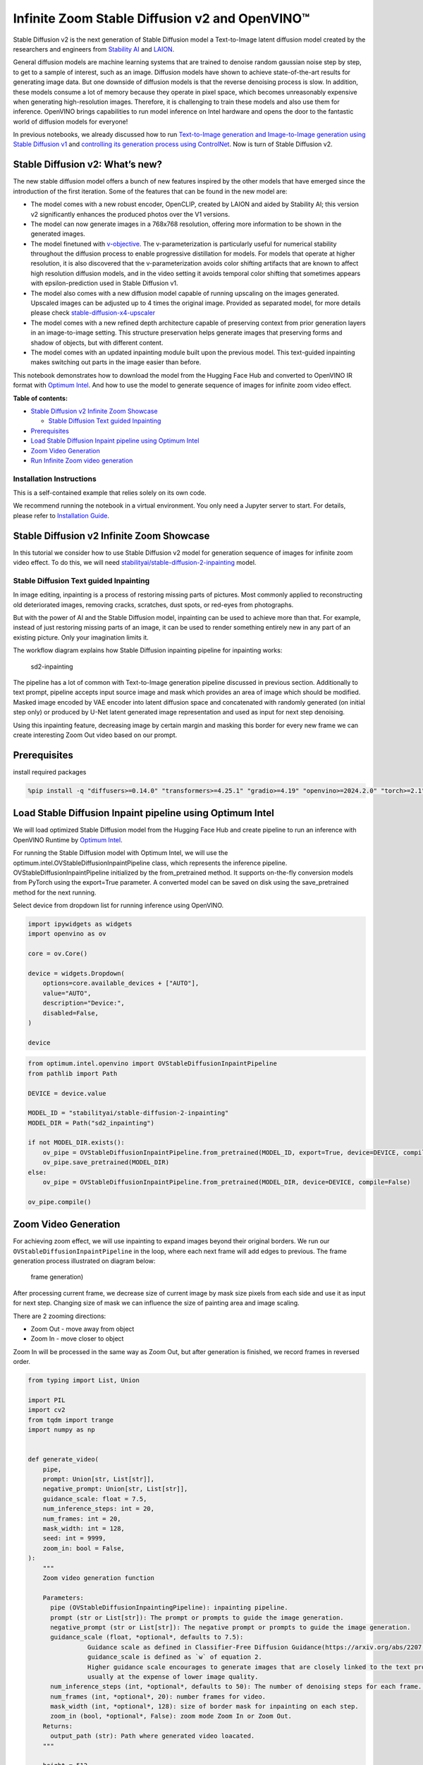 Infinite Zoom Stable Diffusion v2 and OpenVINO™
===============================================

Stable Diffusion v2 is the next generation of Stable Diffusion model a
Text-to-Image latent diffusion model created by the researchers and
engineers from `Stability AI <https://stability.ai/>`__ and
`LAION <https://laion.ai/>`__.

General diffusion models are machine learning systems that are trained
to denoise random gaussian noise step by step, to get to a sample of
interest, such as an image. Diffusion models have shown to achieve
state-of-the-art results for generating image data. But one downside of
diffusion models is that the reverse denoising process is slow. In
addition, these models consume a lot of memory because they operate in
pixel space, which becomes unreasonably expensive when generating
high-resolution images. Therefore, it is challenging to train these
models and also use them for inference. OpenVINO brings capabilities to
run model inference on Intel hardware and opens the door to the
fantastic world of diffusion models for everyone!

In previous notebooks, we already discussed how to run `Text-to-Image
generation and Image-to-Image generation using Stable Diffusion
v1 <stable-diffusion-text-to-image-with-output.html>`__
and `controlling its generation process using
ControlNet <controlnet-stable-diffusion-with-output.html>`__.
Now is turn of Stable Diffusion v2.

Stable Diffusion v2: What’s new?
--------------------------------

The new stable diffusion model offers a bunch of new features inspired
by the other models that have emerged since the introduction of the
first iteration. Some of the features that can be found in the new model
are:

-  The model comes with a new robust encoder, OpenCLIP, created by LAION
   and aided by Stability AI; this version v2 significantly enhances the
   produced photos over the V1 versions.
-  The model can now generate images in a 768x768 resolution, offering
   more information to be shown in the generated images.
-  The model finetuned with
   `v-objective <https://arxiv.org/abs/2202.00512>`__. The
   v-parameterization is particularly useful for numerical stability
   throughout the diffusion process to enable progressive distillation
   for models. For models that operate at higher resolution, it is also
   discovered that the v-parameterization avoids color shifting
   artifacts that are known to affect high resolution diffusion models,
   and in the video setting it avoids temporal color shifting that
   sometimes appears with epsilon-prediction used in Stable Diffusion
   v1.
-  The model also comes with a new diffusion model capable of running
   upscaling on the images generated. Upscaled images can be adjusted up
   to 4 times the original image. Provided as separated model, for more
   details please check
   `stable-diffusion-x4-upscaler <https://huggingface.co/stabilityai/stable-diffusion-x4-upscaler>`__
-  The model comes with a new refined depth architecture capable of
   preserving context from prior generation layers in an image-to-image
   setting. This structure preservation helps generate images that
   preserving forms and shadow of objects, but with different content.
-  The model comes with an updated inpainting module built upon the
   previous model. This text-guided inpainting makes switching out parts
   in the image easier than before.

This notebook demonstrates how to download the model from the Hugging
Face Hub and converted to OpenVINO IR format with `Optimum
Intel <https://huggingface.co/docs/optimum/intel/inference#stable-diffusion>`__.
And how to use the model to generate sequence of images for infinite
zoom video effect.

**Table of contents:**


-  `Stable Diffusion v2 Infinite Zoom
   Showcase <#stable-diffusion-v2-infinite-zoom-showcase>`__

   -  `Stable Diffusion Text guided
      Inpainting <#stable-diffusion-text-guided-inpainting>`__

-  `Prerequisites <#prerequisites>`__
-  `Load Stable Diffusion Inpaint pipeline using Optimum
   Intel <#load-stable-diffusion-inpaint-pipeline-using-optimum-intel>`__
-  `Zoom Video Generation <#zoom-video-generation>`__
-  `Run Infinite Zoom video
   generation <#run-infinite-zoom-video-generation>`__

Installation Instructions
~~~~~~~~~~~~~~~~~~~~~~~~~

This is a self-contained example that relies solely on its own code.

We recommend running the notebook in a virtual environment. You only
need a Jupyter server to start. For details, please refer to
`Installation
Guide <https://github.com/openvinotoolkit/openvino_notebooks/blob/latest/README.md#-installation-guide>`__.

Stable Diffusion v2 Infinite Zoom Showcase
------------------------------------------



In this tutorial we consider how to use Stable Diffusion v2 model for
generation sequence of images for infinite zoom video effect. To do
this, we will need
`stabilityai/stable-diffusion-2-inpainting <https://huggingface.co/stabilityai/stable-diffusion-2-inpainting>`__
model.

Stable Diffusion Text guided Inpainting
~~~~~~~~~~~~~~~~~~~~~~~~~~~~~~~~~~~~~~~



In image editing, inpainting is a process of restoring missing parts of
pictures. Most commonly applied to reconstructing old deteriorated
images, removing cracks, scratches, dust spots, or red-eyes from
photographs.

But with the power of AI and the Stable Diffusion model, inpainting can
be used to achieve more than that. For example, instead of just
restoring missing parts of an image, it can be used to render something
entirely new in any part of an existing picture. Only your imagination
limits it.

The workflow diagram explains how Stable Diffusion inpainting pipeline
for inpainting works:

.. figure:: https://github.com/openvinotoolkit/openvino_notebooks/assets/22090501/9ac6de45-186f-4a3c-aa20-825825a337eb
   :alt: sd2-inpainting

   sd2-inpainting

The pipeline has a lot of common with Text-to-Image generation pipeline
discussed in previous section. Additionally to text prompt, pipeline
accepts input source image and mask which provides an area of image
which should be modified. Masked image encoded by VAE encoder into
latent diffusion space and concatenated with randomly generated (on
initial step only) or produced by U-Net latent generated image
representation and used as input for next step denoising.

Using this inpainting feature, decreasing image by certain margin and
masking this border for every new frame we can create interesting Zoom
Out video based on our prompt.

Prerequisites
-------------



install required packages

.. code:: ipython3

    %pip install -q "diffusers>=0.14.0" "transformers>=4.25.1" "gradio>=4.19" "openvino>=2024.2.0" "torch>=2.1" Pillow opencv-python "git+https://github.com/huggingface/optimum-intel.git" --extra-index-url https://download.pytorch.org/whl/cpu

Load Stable Diffusion Inpaint pipeline using Optimum Intel
----------------------------------------------------------



We will load optimized Stable Diffusion model from the Hugging Face Hub
and create pipeline to run an inference with OpenVINO Runtime by
`Optimum
Intel <https://huggingface.co/docs/optimum/intel/inference#stable-diffusion>`__.

For running the Stable Diffusion model with Optimum Intel, we will use
the optimum.intel.OVStableDiffusionInpaintPipeline class, which
represents the inference pipeline. OVStableDiffusionInpaintPipeline
initialized by the from_pretrained method. It supports on-the-fly
conversion models from PyTorch using the export=True parameter. A
converted model can be saved on disk using the save_pretrained method
for the next running.

Select device from dropdown list for running inference using OpenVINO.

.. code:: ipython3

    import ipywidgets as widgets
    import openvino as ov

    core = ov.Core()

    device = widgets.Dropdown(
        options=core.available_devices + ["AUTO"],
        value="AUTO",
        description="Device:",
        disabled=False,
    )

    device

.. code:: ipython3

    from optimum.intel.openvino import OVStableDiffusionInpaintPipeline
    from pathlib import Path

    DEVICE = device.value

    MODEL_ID = "stabilityai/stable-diffusion-2-inpainting"
    MODEL_DIR = Path("sd2_inpainting")

    if not MODEL_DIR.exists():
        ov_pipe = OVStableDiffusionInpaintPipeline.from_pretrained(MODEL_ID, export=True, device=DEVICE, compile=False)
        ov_pipe.save_pretrained(MODEL_DIR)
    else:
        ov_pipe = OVStableDiffusionInpaintPipeline.from_pretrained(MODEL_DIR, device=DEVICE, compile=False)

    ov_pipe.compile()

Zoom Video Generation
---------------------



For achieving zoom effect, we will use inpainting to expand images
beyond their original borders. We run our
``OVStableDiffusionInpaintPipeline`` in the loop, where each next frame
will add edges to previous. The frame generation process illustrated on
diagram below:

.. figure:: https://user-images.githubusercontent.com/29454499/228739686-436f2759-4c79-42a2-a70f-959fb226834c.png
   :alt: frame generation)

   frame generation)

After processing current frame, we decrease size of current image by
mask size pixels from each side and use it as input for next step.
Changing size of mask we can influence the size of painting area and
image scaling.

There are 2 zooming directions:

-  Zoom Out - move away from object
-  Zoom In - move closer to object

Zoom In will be processed in the same way as Zoom Out, but after
generation is finished, we record frames in reversed order.

.. code:: ipython3

    from typing import List, Union

    import PIL
    import cv2
    from tqdm import trange
    import numpy as np


    def generate_video(
        pipe,
        prompt: Union[str, List[str]],
        negative_prompt: Union[str, List[str]],
        guidance_scale: float = 7.5,
        num_inference_steps: int = 20,
        num_frames: int = 20,
        mask_width: int = 128,
        seed: int = 9999,
        zoom_in: bool = False,
    ):
        """
        Zoom video generation function

        Parameters:
          pipe (OVStableDiffusionInpaintingPipeline): inpainting pipeline.
          prompt (str or List[str]): The prompt or prompts to guide the image generation.
          negative_prompt (str or List[str]): The negative prompt or prompts to guide the image generation.
          guidance_scale (float, *optional*, defaults to 7.5):
                    Guidance scale as defined in Classifier-Free Diffusion Guidance(https://arxiv.org/abs/2207.12598).
                    guidance_scale is defined as `w` of equation 2.
                    Higher guidance scale encourages to generate images that are closely linked to the text prompt,
                    usually at the expense of lower image quality.
          num_inference_steps (int, *optional*, defaults to 50): The number of denoising steps for each frame. More denoising steps usually lead to a higher quality image at the expense of slower inference.
          num_frames (int, *optional*, 20): number frames for video.
          mask_width (int, *optional*, 128): size of border mask for inpainting on each step.
          zoom_in (bool, *optional*, False): zoom mode Zoom In or Zoom Out.
        Returns:
          output_path (str): Path where generated video loacated.
        """

        height = 512
        width = height

        current_image = PIL.Image.new(mode="RGBA", size=(height, width))
        mask_image = np.array(current_image)[:, :, 3]
        mask_image = PIL.Image.fromarray(255 - mask_image).convert("RGB")
        current_image = current_image.convert("RGB")
        init_images = pipe(
            prompt=prompt,
            negative_prompt=negative_prompt,
            image=current_image,
            guidance_scale=guidance_scale,
            mask_image=mask_image,
            num_inference_steps=num_inference_steps,
        ).images

        image_grid(init_images, rows=1, cols=1)

        num_outpainting_steps = num_frames
        num_interpol_frames = 30

        current_image = init_images[0]
        all_frames = []
        all_frames.append(current_image)
        for i in trange(
            num_outpainting_steps,
            desc=f"Generating {num_outpainting_steps} additional images...",
        ):
            prev_image_fix = current_image

            prev_image = shrink_and_paste_on_blank(current_image, mask_width)

            current_image = prev_image

            # create mask (black image with white mask_width width edges)
            mask_image = np.array(current_image)[:, :, 3]
            mask_image = PIL.Image.fromarray(255 - mask_image).convert("RGB")

            # inpainting step
            current_image = current_image.convert("RGB")
            images = pipe(
                prompt=prompt,
                negative_prompt=negative_prompt,
                image=current_image,
                guidance_scale=guidance_scale,
                mask_image=mask_image,
                num_inference_steps=num_inference_steps,
            ).images
            current_image = images[0]
            current_image.paste(prev_image, mask=prev_image)

            # interpolation steps bewteen 2 inpainted images (=sequential zoom and crop)
            for j in range(num_interpol_frames - 1):
                interpol_image = current_image
                interpol_width = round((1 - (1 - 2 * mask_width / height) ** (1 - (j + 1) / num_interpol_frames)) * height / 2)
                interpol_image = interpol_image.crop(
                    (
                        interpol_width,
                        interpol_width,
                        width - interpol_width,
                        height - interpol_width,
                    )
                )

                interpol_image = interpol_image.resize((height, width))

                # paste the higher resolution previous image in the middle to avoid drop in quality caused by zooming
                interpol_width2 = round((1 - (height - 2 * mask_width) / (height - 2 * interpol_width)) / 2 * height)
                prev_image_fix_crop = shrink_and_paste_on_blank(prev_image_fix, interpol_width2)
                interpol_image.paste(prev_image_fix_crop, mask=prev_image_fix_crop)
                all_frames.append(interpol_image)
            all_frames.append(current_image)

        video_file_name = f"infinite_zoom_{'in' if zoom_in else 'out'}"
        fps = 30
        save_path = video_file_name + ".mp4"
        write_video(save_path, all_frames, fps, reversed_order=zoom_in)
        return save_path

.. code:: ipython3

    def shrink_and_paste_on_blank(current_image: PIL.Image.Image, mask_width: int):
        """
        Decreases size of current_image by mask_width pixels from each side,
        then adds a mask_width width transparent frame,
        so that the image the function returns is the same size as the input.

        Parameters:
            current_image (PIL.Image): input image to transform
            mask_width (int): width in pixels to shrink from each side
        Returns:
           prev_image (PIL.Image): resized image with extended borders
        """

        height = current_image.height
        width = current_image.width

        # shrink down by mask_width
        prev_image = current_image.resize((height - 2 * mask_width, width - 2 * mask_width))
        prev_image = prev_image.convert("RGBA")
        prev_image = np.array(prev_image)

        # create blank non-transparent image
        blank_image = np.array(current_image.convert("RGBA")) * 0
        blank_image[:, :, 3] = 1

        # paste shrinked onto blank
        blank_image[mask_width : height - mask_width, mask_width : width - mask_width, :] = prev_image
        prev_image = PIL.Image.fromarray(blank_image)

        return prev_image


    def image_grid(imgs: List[PIL.Image.Image], rows: int, cols: int):
        """
        Insert images to grid

        Parameters:
            imgs (List[PIL.Image.Image]): list of images for making grid
            rows (int): number of rows in grid
            cols (int): number of columns in grid
        Returns:
            grid (PIL.Image): image with input images collage
        """
        assert len(imgs) == rows * cols

        w, h = imgs[0].size
        grid = PIL.Image.new("RGB", size=(cols * w, rows * h))

        for i, img in enumerate(imgs):
            grid.paste(img, box=(i % cols * w, i // cols * h))
        return grid


    def write_video(
        file_path: str,
        frames: List[PIL.Image.Image],
        fps: float,
        reversed_order: bool = True,
        gif: bool = True,
    ):
        """
        Writes frames to an mp4 video file and optionaly to gif

        Parameters:
            file_path (str): Path to output video, must end with .mp4
            frames (List of PIL.Image): list of frames
            fps (float): Desired frame rate
            reversed_order (bool): if order of images to be reversed (default = True)
            gif (bool): save frames to gif format (default = True)
        Returns:
            None
        """
        if reversed_order:
            frames.reverse()

        w, h = frames[0].size
        fourcc = cv2.VideoWriter_fourcc("m", "p", "4", "v")
        writer = cv2.VideoWriter(file_path, fourcc, fps, (w, h))

        for frame in frames:
            np_frame = np.array(frame.convert("RGB"))
            cv_frame = cv2.cvtColor(np_frame, cv2.COLOR_RGB2BGR)
            writer.write(cv_frame)

        writer.release()
        if gif:
            frames[0].save(
                file_path.replace(".mp4", ".gif"),
                save_all=True,
                append_images=frames[1:],
                duratiobn=len(frames) / fps,
                loop=0,
            )

Run Infinite Zoom video generation
----------------------------------



.. code:: ipython3

    import requests

    if not Path("gradio_helper.py").exists():
        r = requests.get(url="https://raw.githubusercontent.com/openvinotoolkit/openvino_notebooks/latest/notebooks/stable-diffusion-v2/gradio_helper.py")
        open("gradio_helper.py", "w").write(r.text)

    from gradio_helper import make_demo_zoom_video

    demo = make_demo_zoom_video(ov_pipe, generate_video)

    try:
        demo.queue().launch()
    except Exception:
        demo.queue().launch(share=True)
    # if you are launching remotely, specify server_name and server_port
    # demo.launch(server_name='your server name', server_port='server port in int')
    # Read more in the docs: https://gradio.app/docs/
